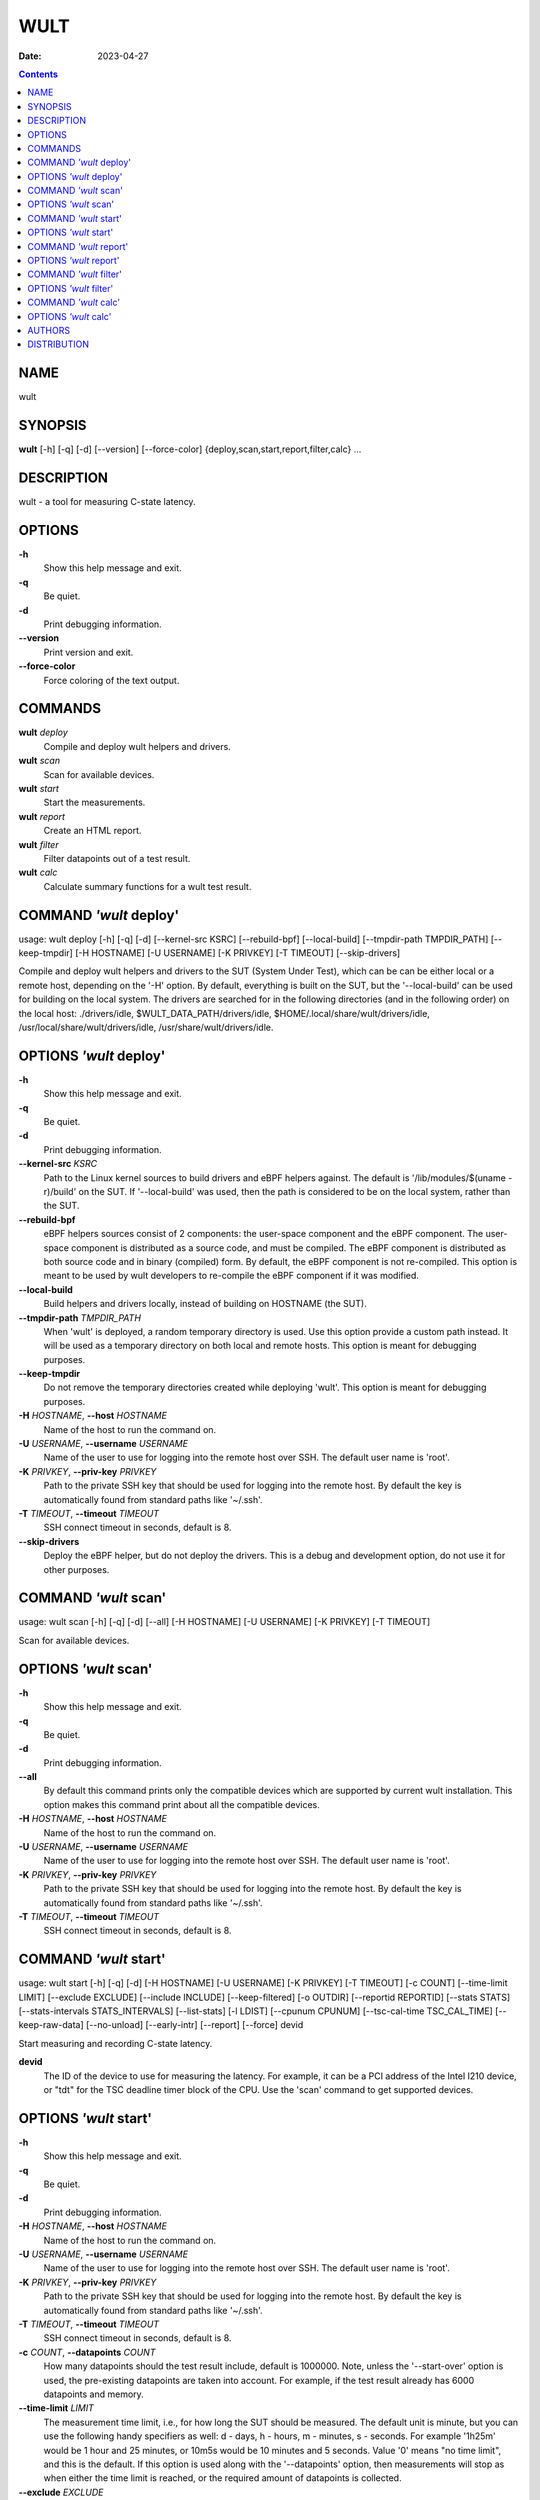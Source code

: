 ====
WULT
====

:Date:   2023-04-27

.. contents::
   :depth: 3
..

NAME
====

wult

SYNOPSIS
========

**wult** [-h] [-q] [-d] [--version] [--force-color]
{deploy,scan,start,report,filter,calc} ...

DESCRIPTION
===========

wult - a tool for measuring C-state latency.

OPTIONS
=======

**-h**
   Show this help message and exit.

**-q**
   Be quiet.

**-d**
   Print debugging information.

**--version**
   Print version and exit.

**--force-color**
   Force coloring of the text output.

COMMANDS
========

**wult** *deploy*
   Compile and deploy wult helpers and drivers.

**wult** *scan*
   Scan for available devices.

**wult** *start*
   Start the measurements.

**wult** *report*
   Create an HTML report.

**wult** *filter*
   Filter datapoints out of a test result.

**wult** *calc*
   Calculate summary functions for a wult test result.

COMMAND *'wult* deploy'
=======================

usage: wult deploy [-h] [-q] [-d] [--kernel-src KSRC] [--rebuild-bpf]
[--local-build] [--tmpdir-path TMPDIR_PATH] [--keep-tmpdir] [-H
HOSTNAME] [-U USERNAME] [-K PRIVKEY] [-T TIMEOUT] [--skip-drivers]

Compile and deploy wult helpers and drivers to the SUT (System Under
Test), which can be can be either local or a remote host, depending on
the '-H' option. By default, everything is built on the SUT, but the
'--local-build' can be used for building on the local system. The
drivers are searched for in the following directories (and in the
following order) on the local host: ./drivers/idle,
$WULT_DATA_PATH/drivers/idle, $HOME/.local/share/wult/drivers/idle,
/usr/local/share/wult/drivers/idle, /usr/share/wult/drivers/idle.

OPTIONS *'wult* deploy'
=======================

**-h**
   Show this help message and exit.

**-q**
   Be quiet.

**-d**
   Print debugging information.

**--kernel-src** *KSRC*
   Path to the Linux kernel sources to build drivers and eBPF helpers
   against. The default is '/lib/modules/$(uname -r)/build' on the SUT.
   If '--local-build' was used, then the path is considered to be on the
   local system, rather than the SUT.

**--rebuild-bpf**
   eBPF helpers sources consist of 2 components: the user-space
   component and the eBPF component. The user-space component is
   distributed as a source code, and must be compiled. The eBPF
   component is distributed as both source code and in binary (compiled)
   form. By default, the eBPF component is not re-compiled. This option
   is meant to be used by wult developers to re-compile the eBPF
   component if it was modified.

**--local-build**
   Build helpers and drivers locally, instead of building on HOSTNAME
   (the SUT).

**--tmpdir-path** *TMPDIR_PATH*
   When 'wult' is deployed, a random temporary directory is used. Use
   this option provide a custom path instead. It will be used as a
   temporary directory on both local and remote hosts. This option is
   meant for debugging purposes.

**--keep-tmpdir**
   Do not remove the temporary directories created while deploying
   'wult'. This option is meant for debugging purposes.

**-H** *HOSTNAME*, **--host** *HOSTNAME*
   Name of the host to run the command on.

**-U** *USERNAME*, **--username** *USERNAME*
   Name of the user to use for logging into the remote host over SSH.
   The default user name is 'root'.

**-K** *PRIVKEY*, **--priv-key** *PRIVKEY*
   Path to the private SSH key that should be used for logging into the
   remote host. By default the key is automatically found from standard
   paths like '~/.ssh'.

**-T** *TIMEOUT*, **--timeout** *TIMEOUT*
   SSH connect timeout in seconds, default is 8.

**--skip-drivers**
   Deploy the eBPF helper, but do not deploy the drivers. This is a
   debug and development option, do not use it for other purposes.

COMMAND *'wult* scan'
=====================

usage: wult scan [-h] [-q] [-d] [--all] [-H HOSTNAME] [-U USERNAME] [-K
PRIVKEY] [-T TIMEOUT]

Scan for available devices.

OPTIONS *'wult* scan'
=====================

**-h**
   Show this help message and exit.

**-q**
   Be quiet.

**-d**
   Print debugging information.

**--all**
   By default this command prints only the compatible devices which are
   supported by current wult installation. This option makes this
   command print about all the compatible devices.

**-H** *HOSTNAME*, **--host** *HOSTNAME*
   Name of the host to run the command on.

**-U** *USERNAME*, **--username** *USERNAME*
   Name of the user to use for logging into the remote host over SSH.
   The default user name is 'root'.

**-K** *PRIVKEY*, **--priv-key** *PRIVKEY*
   Path to the private SSH key that should be used for logging into the
   remote host. By default the key is automatically found from standard
   paths like '~/.ssh'.

**-T** *TIMEOUT*, **--timeout** *TIMEOUT*
   SSH connect timeout in seconds, default is 8.

COMMAND *'wult* start'
======================

usage: wult start [-h] [-q] [-d] [-H HOSTNAME] [-U USERNAME] [-K
PRIVKEY] [-T TIMEOUT] [-c COUNT] [--time-limit LIMIT] [--exclude
EXCLUDE] [--include INCLUDE] [--keep-filtered] [-o OUTDIR] [--reportid
REPORTID] [--stats STATS] [--stats-intervals STATS_INTERVALS]
[--list-stats] [-l LDIST] [--cpunum CPUNUM] [--tsc-cal-time
TSC_CAL_TIME] [--keep-raw-data] [--no-unload] [--early-intr] [--report]
[--force] devid

Start measuring and recording C-state latency.

**devid**
   The ID of the device to use for measuring the latency. For example,
   it can be a PCI address of the Intel I210 device, or "tdt" for the
   TSC deadline timer block of the CPU. Use the 'scan' command to get
   supported devices.

OPTIONS *'wult* start'
======================

**-h**
   Show this help message and exit.

**-q**
   Be quiet.

**-d**
   Print debugging information.

**-H** *HOSTNAME*, **--host** *HOSTNAME*
   Name of the host to run the command on.

**-U** *USERNAME*, **--username** *USERNAME*
   Name of the user to use for logging into the remote host over SSH.
   The default user name is 'root'.

**-K** *PRIVKEY*, **--priv-key** *PRIVKEY*
   Path to the private SSH key that should be used for logging into the
   remote host. By default the key is automatically found from standard
   paths like '~/.ssh'.

**-T** *TIMEOUT*, **--timeout** *TIMEOUT*
   SSH connect timeout in seconds, default is 8.

**-c** *COUNT*, **--datapoints** *COUNT*
   How many datapoints should the test result include, default is
   1000000. Note, unless the '--start-over' option is used, the
   pre-existing datapoints are taken into account. For example, if the
   test result already has 6000 datapoints and memory.

**--time-limit** *LIMIT*
   The measurement time limit, i.e., for how long the SUT should be
   measured. The default unit is minute, but you can use the following
   handy specifiers as well: d - days, h - hours, m - minutes, s -
   seconds. For example '1h25m' would be 1 hour and 25 minutes, or 10m5s
   would be 10 minutes and 5 seconds. Value '0' means "no time limit",
   and this is the default. If this option is used along with the
   '--datapoints' option, then measurements will stop as when either the
   time limit is reached, or the required amount of datapoints is
   collected.

**--exclude** *EXCLUDE*
   Datapoints to exclude: remove all the datapoints satisfying the
   expression 'EXCLUDE'. Here is an example of an expression:
   '(WakeLatency < 10000) \| (PC6% < 1)'. This filter expression will
   remove all datapoints with 'WakeLatency' smaller than 10000
   nanoseconds or package C6 residency smaller than 1%. You can use any
   metrics in the expression.

**--include** *INCLUDE*
   Datapoints to include: remove all datapoints except for those
   satisfying the expression 'INCLUDE'. In other words, this option is
   the inverse of '--exclude'. This means, '--include expr' is the same
   as '--exclude "not (expr)"'.

**--keep-filtered**
   If the '--exclude' / '--include' options are used, then the
   datapoints not matching the selector or matching the filter are
   discarded. This is the default behavior which can be changed with
   this option. If '--keep-filtered' has been specified, then all
   datapoints are saved in result. Here is an example. Suppose you want
   to collect 100000 datapoints where PC6 residency is greater than 0.
   In this case, you can use these options: -c 100000 --exclude="PC6% ==
   0". The result will contain 100000 datapoints, all of them will have
   non-zero PC6 residency. But what if you do not want to simply discard
   the other datapoints, because they are also interesting? Well, add
   the '--keep-filtered' option. The result will contain, say, 150000
   datapoints, 100000 of which will have non-zero PC6 residency.

**-o** *OUTDIR*, **--outdir** *OUTDIR*
   Path to the directory to store the results at.

**--reportid** *REPORTID*
   Any string which may serve as an identifier of this run. By default
   report ID is the current date, prefixed with the remote host name in
   case the '-H' option was used: [hostname-]YYYYMMDD. For example,
   "20150323" is a report ID for a run made on March 23, 2015. The
   allowed characters are: ACSII alphanumeric, '-', '.', ',', '_', '~',
   and ':'.

**--stats** *STATS*
   Comma-separated list of statistics to collect. The statistics are
   collected in parallel with measuring C-state latency. They are stored
   in the the "stats" sub-directory of the output directory. By default,
   only 'turbostat, sysinfo' statistics are collected. Use 'all' to
   collect all possible statistics. Use '--stats=""' or '--stats="none"'
   to disable statistics collection. If you know exactly what statistics
   you need, specify the comma-separated list of statistics to collect.
   For example, use 'turbostat,acpower' if you need only turbostat and
   AC power meter statistics. You can also specify the statistics you do
   not want to be collected by pre-pending the '!' symbol. For example,
   'all,!turbostat' would mean: collect all the statistics supported by
   the SUT, except for 'turbostat'. Use the '--list-stats' option to get
   more information about available statistics. By default, only
   'sysinfo' statistics are collected.

**--stats-intervals** *STATS_INTERVALS*
   The intervals for statistics. Statistics collection is based on doing
   periodic snapshots of data. For example, by default the 'acpower'
   statistics collector reads SUT power consumption for the last second
   every second, and 'turbostat' default interval is 5 seconds. Use
   'acpower:5,turbostat:10' to increase the intervals to 5 and 10
   seconds correspondingly. Use the '--list-stats' to get the default
   interval values.

**--list-stats**
   Print information about the statistics 'wult' can collect and exit.

**-l** *LDIST*, **--ldist** *LDIST*
   This tool works by scheduling a delayed event, then sleeping and
   waiting for it to happen. This step is referred to as a "measurement
   cycle" and it is usually repeated many times. The launch distance
   defines how far in the future the delayed event is scheduled. By
   default this tool randomly selects launch distance within a range.
   The default range is [0,4ms], but you can override it with this
   option. Specify a comma-separated range (e.g '--ldist 10,5000'), or a
   single value if you want launch distance to be precisely that value
   all the time. The default unit is microseconds, but you can use the
   following specifiers as well: ms - milliseconds, us - microseconds,
   ns - nanoseconds. For example, ' --ldist 10us,5ms' would be a
   [10,5000] microseconds range. Too small values may cause failures or
   prevent the SUT from reaching deep C-states. If the range starts with
   0, the minimum possible launch distance value allowed by the delayed
   event source will be used. The optimal launch distance range is
   system-specific.

**--cpunum** *CPUNUM*
   The logical CPU number to measure, default is CPU 0.

**--tsc-cal-time** *TSC_CAL_TIME*
   Wult receives raw datapoints from the driver, then processes them,
   and then saves the processed datapoint in the 'datapoints.csv' file.
   The processing involves converting TSC cycles to microseconds, so
   wult needs SUT's TSC rate. TSC rate is calculated from the
   datapoints, which come with TSC counters and timestamps, so TSC rate
   can be calculated as "delta TSC / delta timestamp". In other words,
   wult needs two datapoints to calculate TSC rate. However, the
   datapoints have to be far enough apart, and this option defines the
   distance between the datapoints (in seconds). The default distance is
   10 seconds, which means that wult will keep collecting and buffering
   datapoints for 10s without processing them (because processing
   requires TSC rate to be known). After 10s, wult will start processing
   all the buffered datapoints, and then the newly collected datapoints.
   Generally, longer TSC calculation time translates to better accuracy.

**--keep-raw-data**
   Wult receives raw datapoints from the driver, then processes them,
   and then saves the processed datapoint in the 'datapoints.csv' file.
   In order to keep the CSV file smaller, wult keeps only the essential
   information, and drops the rest. For example, raw timestamps are
   dropped. With this option, however, wult saves all the raw data to
   the CSV file, along with the processed data.

**--no-unload**
   This option exists for debugging and troubleshooting purposes.
   Please, do not use for other reasons. If wult loads kernel modules,
   they get unloaded after the measurements are done. But with this
   option wult will not unload the modules.

**--early-intr**
   This option is for research purposes and you most probably do not
   need it. Linux's 'cpuidle' subsystem enters most C-states with
   interrupts disabled. So when the CPU exits the C-state because of an
   interrupt, it will not jump to the interrupt handler, but instead,
   continue running some 'cpuidle' housekeeping code. After this, the
   'cpuidle' subsystem enables interrupts, and the CPU jumps to the
   interrupt handler. Therefore, there is a tiny delay the 'cpuidle'
   subsystem adds on top of the hardware C-state latency. For fast
   C-states like C1, this tiny delay may even be measurable on some
   platforms. This option allows to measure that delay. It makes wult
   enable interrupts before linux enters the C-state.

**--report**
   Generate an HTML report for collected results (same as calling
   'report' command with default arguments).

**--force**
   By default a network card is not accepted as a measurement device if
   it is used by a Linux network interface and the interface is in an
   active state, such as "up". Use '--force' to disable this safety
   mechanism. Use it with caution.

COMMAND *'wult* report'
=======================

usage: wult report [-h] [-q] [-d] [-o OUTDIR] [--exclude EXCLUDE]
[--include INCLUDE] [--even-up-dp-count] [-x XAXES] [-y YAXES] [--hist
HIST] [--chist CHIST] [--reportids REPORTIDS] [--report-descr
REPORT_DESCR] [--relocatable] [--list-metrics] [--size REPORT_SIZE]
respaths [respaths ...]

Create an HTML report for one or multiple test results.

**respaths**
   One or multiple wult test result paths.

OPTIONS *'wult* report'
=======================

**-h**
   Show this help message and exit.

**-q**
   Be quiet.

**-d**
   Print debugging information.

**-o** *OUTDIR*, **--outdir** *OUTDIR*
   Path to the directory to store the report at. By default the report
   is stored in the 'wult-report-<reportid>' sub-directory of the test
   result directory. If there are multiple test results, the report is
   stored in the current directory. The '<reportid>' is report ID of
   wult test result.

**--exclude** *EXCLUDE*
   Datapoints to exclude: remove all the datapoints satisfying the
   expression 'EXCLUDE'. Here is an example of an expression:
   '(WakeLatency < 10000) \| (PC6% < 1)'. This filter expression will
   remove all datapoints with 'WakeLatency' smaller than 10000
   nanoseconds or package C6 residency smaller than 1%. The detailed
   expression syntax can be found in the documentation for the 'eval()'
   function of Python 'pandas' module. You can use metrics in the
   expression, or the special word 'index' for the row number (0-based
   index) of a datapoint in the results. For example, expression 'index
   >= 10' will get rid of all datapoints except for the first 10 ones.

**--include** *INCLUDE*
   Datapoints to include: remove all datapoints except for those
   satisfying the expression 'INCLUDE'. In other words, this option is
   the inverse of '--exclude'. This means, '--include expr' is the same
   as '--exclude "not (expr)"'.

**--even-up-dp-count**
   Even up datapoints count before generating the report. This option is
   useful when generating a report for many test results (a diff). If
   the test results contain different count of datapoints (rows count in
   the CSV file), the resulting histograms may look a little bit
   misleading. This option evens up datapoints count in the test
   results. It just finds the test result with the minimum count of
   datapoints and ignores the extra datapoints in the other test
   results.

**-x** *XAXES*, **--xaxes** *XAXES*
   A comma-separated list of metrics (or python style regular
   expressions matching the names) to use on X-axes of the scatter
   plot(s), default is 'SilentTime'. Use '--list-metrics' to get the
   list of the available metrics. Use value 'none' to disable scatter
   plots.

**-y** *YAXES*, **--yaxes** *YAXES*
   A comma-separated list of metrics (or python style regular
   expressions matching the names) to use on the Y-axes for the scatter
   plot(s). If multiple metrics are specified for the X- or Y-axes, then
   the report will include multiple scatter plots for all the X- and
   Y-axes combinations. The default is '.*Latency'. Use '--list-metrics'
   to get the list of the available metrics. Use value 'none' to disable
   scatter plots.

**--hist** *HIST*
   A comma-separated list of metrics (or python style regular
   expressions matching the names) to add a histogram for, default is
   '.*Latency'. Use '--list-metrics' to get the list of the available
   metrics. Use value 'none' to disable histograms.

**--chist** *CHIST*
   A comma-separated list of metrics (or python style regular
   expressions matching the names) to add a cumulative distribution for,
   default is 'None'. Use '--list-metrics' to get the list of the
   available metrics. Use value 'none' to disable cumulative histograms.

**--reportids** *REPORTIDS*
   Every input raw result comes with a report ID. This report ID is
   basically a short name for the test result, and it used in the HTML
   report to refer to the test result. However, sometimes it is helpful
   to temporarily override the report IDs just for the HTML report, and
   this is what the '--reportids' option does. Please, specify a
   comma-separated list of report IDs for every input raw test result.
   The first report ID will be used for the first raw rest result, the
   second report ID will be used for the second raw test result, and so
   on. Please, refer to the '--reportid' option description in the
   'start' command for more information about the report ID.

**--report-descr** *REPORT_DESCR*
   The report description - any text describing this report as whole, or
   path to a file containing the overall report description. For
   example, if the report compares platform A and platform B, the
   description could be something like

**--relocatable**
   Generate a report which contains a copy of the raw test results. With
   this option, viewers of the report will also be able to browse raw
   statistics files which are copied across with the raw test results.

**--list-metrics**
   Print the list of the available metrics and exit.

**--size** *REPORT_SIZE*
   Generate HTML report with a pre-defined set of diagrams and
   histograms. Possible values: 'small' or 'large'. This option is
   mutually exclusive with '--xaxes', '--yaxes', '--hist', '--chist'.

COMMAND *'wult* filter'
=======================

usage: wult filter [-h] [-q] [-d] [--exclude EXCLUDE] [--include
INCLUDE] [--exclude-metrics MEXCLUDE] [--include-metrics MINCLUDE]
[--human-readable] [-o OUTDIR] [--list-metrics] [--reportid REPORTID]
respath

Filter datapoints out of a test result by removing CSV rows and metrics
according to specified criteria. The criteria is specified using the row
and metric filter and selector options ('--include',
'--exclude-metrics', etc). The options may be specified multiple times.

**respath**
   The wult test result path to filter.

OPTIONS *'wult* filter'
=======================

**-h**
   Show this help message and exit.

**-q**
   Be quiet.

**-d**
   Print debugging information.

**--exclude** *EXCLUDE*
   Datapoints to exclude: remove all the datapoints satisfying the
   expression 'EXCLUDE'. Here is an example of an expression:
   '(WakeLatency < 10000) \| (PC6% < 1)'. This filter expression will
   remove all datapoints with 'WakeLatency' smaller than 10000
   nanoseconds or package C6 residency smaller than 1%. The detailed
   expression syntax can be found in the documentation for the 'eval()'
   function of Python 'pandas' module. You can use metrics in the
   expression, or the special word 'index' for the row number (0-based
   index) of a datapoint in the results. For example, expression 'index
   >= 10' will get rid of all datapoints except for the first 10 ones.

**--include** *INCLUDE*
   Datapoints to include: remove all datapoints except for those
   satisfying the expression 'INCLUDE'. In other words, this option is
   the inverse of '--exclude'. This means, '--include expr' is the same
   as '--exclude "not (expr)"'.

**--exclude-metrics** *MEXCLUDE*
   The metrics to exclude. Expects a comma-separated list of the metrics
   or python style regular expressions matching the names. For example,
   the expression 'SilentTime,WarmupDelay,.*Cyc', would remove metrics
   'SilentTime', 'WarmupDelay' and all metrics with 'Cyc' in their name.
   Use '--list-metrics' to get the list of the available metrics.

**--include-metrics** *MINCLUDE*
   The metrics to include: remove all metrics except for those specified
   by this option. The syntax is the same as for '--exclude-metrics'.

**--human-readable**
   By default the result 'filter' command print the result as a CSV file
   to the standard output. This option can be used to dump the result in
   a more human-readable form.

**-o** *OUTDIR*, **--outdir** *OUTDIR*
   By default the resulting CSV lines are printed to the standard
   output. But this option can be used to specify the output directly to
   store the result at. This will create a filtered version of the input
   test result.

**--list-metrics**
   Print the list of the available metrics and exit.

**--reportid** *REPORTID*
   Report ID of the filtered version of the result (can only be used
   with '--outdir').

COMMAND *'wult* calc'
=====================

usage: wult calc [-h] [-q] [-d] [--exclude EXCLUDE] [--include INCLUDE]
[--exclude-metrics MEXCLUDE] [--include-metrics MINCLUDE] [-f FUNCS]
[--list-funcs] [--list-metrics] [respath]

Calculates various summary functions for a wult test result (e.g., the
median value for one of the CSV columns).

**respath**
   The wult test result path to calculate summary functions for.

OPTIONS *'wult* calc'
=====================

**-h**
   Show this help message and exit.

**-q**
   Be quiet.

**-d**
   Print debugging information.

**--exclude** *EXCLUDE*
   Datapoints to exclude: remove all the datapoints satisfying the
   expression 'EXCLUDE'. Here is an example of an expression:
   '(WakeLatency < 10000) \| (PC6% < 1)'. This filter expression will
   remove all datapoints with 'WakeLatency' smaller than 10000
   nanoseconds or package C6 residency smaller than 1%. The detailed
   expression syntax can be found in the documentation for the 'eval()'
   function of Python 'pandas' module. You can use metrics in the
   expression, or the special word 'index' for the row number (0-based
   index) of a datapoint in the results. For example, expression 'index
   >= 10' will get rid of all datapoints except for the first 10 ones.

**--include** *INCLUDE*
   Datapoints to include: remove all datapoints except for those
   satisfying the expression 'INCLUDE'. In other words, this option is
   the inverse of '--exclude'. This means, '--include expr' is the same
   as '--exclude "not (expr)"'.

**--exclude-metrics** *MEXCLUDE*
   The metrics to exclude. Expects a comma-separated list of the metrics
   or python style regular expressions matching the names. For example,
   the expression 'SilentTime,WarmupDelay,.*Cyc', would remove metrics
   'SilentTime', 'WarmupDelay' and all metrics with 'Cyc' in their name.
   Use '--list-metrics' to get the list of the available metrics.

**--include-metrics** *MINCLUDE*
   The metrics to include: remove all metrics except for those specified
   by this option. The syntax is the same as for '--exclude-metrics'.

**-f** *FUNCS*, **--funcs** *FUNCS*
   Comma-separated list of summary functions to calculate. By default
   all generally interesting functions are calculated (each metric is
   associated with a list of functions that make sense for that metric).
   Use '--list-funcs' to get the list of supported functions.

**--list-funcs**
   Print the list of the available summary functions.

**--list-metrics**
   Print the list of the available metrics and exit.

AUTHORS
=======

::

   Artem Bityutskiy

::

   dedekind1@gmail.com

DISTRIBUTION
============

The latest version of wult may be downloaded from
` <https://github.com/intel/wult>`__
